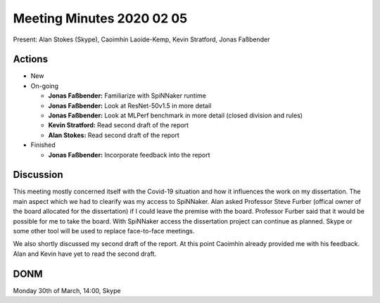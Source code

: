 Meeting Minutes 2020 02 05
==========================

Present: Alan Stokes (Skype), Caoimhín Laoide-Kemp, Kevin Stratford,
Jonas Faßbender


Actions
-------

* New

* On-going

  - **Jonas Faßbender:** Familiarize with SpiNNaker runtime

  - **Jonas Faßbender:** Look at ResNet-50v1.5 in more detail

  - **Jonas Faßbender:** Look at MLPerf benchmark in more detail
    (closed division and rules)

  - **Kevin Stratford:** Read second draft of the report

  - **Alan Stokes:** Read second draft of the report

* Finished

  - **Jonas Faßbender:** Incorporate feedback into the report


Discussion
----------

This meeting mostly concerned itself with the Covid-19 situation and
how it influences the work on my dissertation.
The main aspect which we had to clearify was my access to SpiNNaker.
Alan asked Professor Steve Furber (offical owner of the board
allocated for the dissertation) if I could leave the premise with the
board.
Professor Furber said that it would be possible for me to take the
board.
With SpiNNaker access the dissertation project can continue as
planned.
Skype or some other tool will be used to replace face-to-face
meetings.

We also shortly discussed my second draft of the report.
At this point Caoimhín already provided me with his feedback.
Alan and Kevin have yet to read the second draft.


DONM
----

Monday 30th of March, 14:00, Skype
